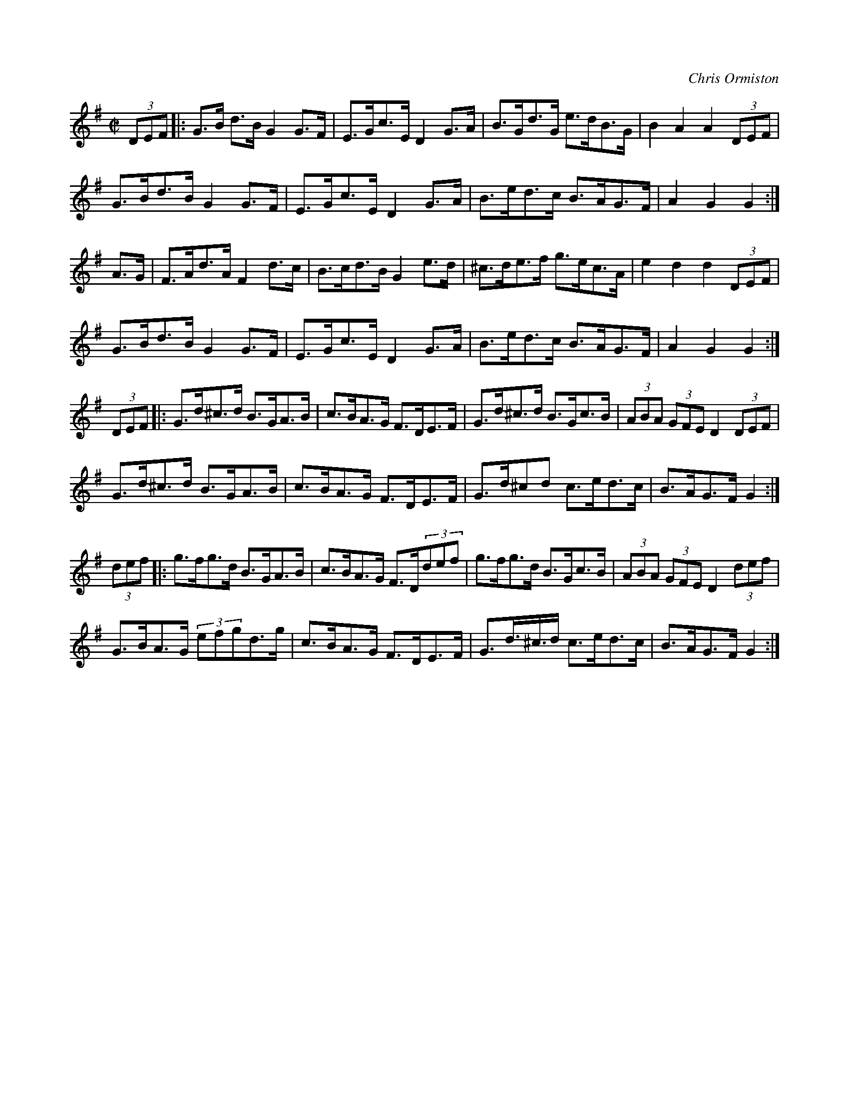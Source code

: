 X: 1
C: Chris Ormiston
M: C|
L: 1/8
K: G
(3DEF |: G>B d>B G2 G>F | E>Gc>E D2 G>A | B>Gd>G e>dB>G | B2 A2 A2 (3DEF |
G>Bd>B G2 G>F | E>Gc>E D2 G>A | B>ed>c B>AG>F | A2 G2 G2 :|
A>G | F>Ad>A F2 d>c | B>cd>B G2 e>d | ^c>de>f g>ec>A | e2 d2 d2 (3DEF |
G>Bd>B G2 G>F | E>Gc>E D2 G>A | B>ed>c B>AG>F | A2 G2 G2 :|
(3DEF |: G>d^c>d B>GA>B | c>BA>G F>DE>F | G>d^c>d B>Gc>B | (3ABA (3GFE D2 (3DEF |
G>d^c>d B>GA>B | c>BA>G F>DE>F | G>d^cd c>ed>c | B>AG>F G2 :|
(3def |: g>fg>d B>GA>B | c>BA>G F>D(3def | g>fg>d B>Gc>B | (3ABA (3GFE D2 (3def |
G>BA>G (3efgd>g | c>BA>G F>DE>F | G>d>^c>d c>ed>c | B>AG>F G2 :|